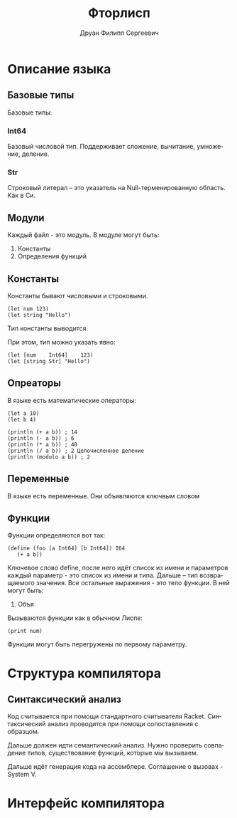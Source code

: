 #+TITLE: Фторлисп
#+AUTHOR: Друан Филипп Сергеевич
#+LANGUAGE: ru

#+LATEX_CLASS:  article
#+LATEX_HEADER: \usepackage[T2A]{fontenc}
#+LATEX_HEADER: \usepackage[utf8]{inputenc}
#+LATEX_HEADER: \usepackage[russian]{babel}
#+LATEX_HEADER: \hypersetup{colorlinks=true}

* Описание языка

** Базовые типы
Базовые типы:

*** Int64
Базовый числовой тип. Поддерживает сложение, вычитание, умножение, деление.

*** Str
Строковый литерал -- это указатель на Null-терменированную область. Как в Си.

** Модули
Каждый файл - это модуль. В модуле могут быть:
1) Константы
2) Определения функций

** Константы
Константы бывают числовыми и строковыми.
#+begin_src racket
  (let num 123)
  (let string "Hello")
#+end_src
Тип константы выводится.

При этом, тип можно указать явно:
#+begin_src racket
  (let [num    Int64]    123)
  (let [string Str] "Hello")
#+end_src

** Опреаторы
В языке есть математические операторы:
#+begin_src racket
  (let a 10)
  (let b 4)

  (println (+ a b)) ; 14
  (println (- a b)) ; 6
  (println (* a b)) ; 40
  (println (/ a b)) ; 2 Целочисленное деление
  (println (modulo a b)) ; 2
#+end_src

** Переменные
В языке есть переменные. Они объявляются ключвым словом 

** Функции
Функции определяются вот так:
#+begin_src racket
  (define (foo [a Int64] [b Int64]) I64
     (+ a b))
#+end_src
Ключевое слово define, после него идёт список из имени и параметров каждый параметр - это список из имени и типа. Дальше -- тип возвращаемого значения.
Все остальные выражения - это тело функции. В ней могут быть:
1) Объя

Вызываются функции как в обычном Лиспе:
#+begin_src racket
(print num)
#+end_src

Функции могут быть перегружены по первому параметру.


* Структура компилятора
** Синтаксический анализ
Код считывается при помощи стандартного считывателя Racket.
Синтаксический анализ проводится при помощи сопоставления с образцом.

Дальше должен идти семантический анализ. Нужно проверить совпадение типов, существование функций, которые мы вызываем.

Дальше идёт генерация кода на ассемблере. Соглашение о вызовах - System V.

* Интерфейс компилятора

